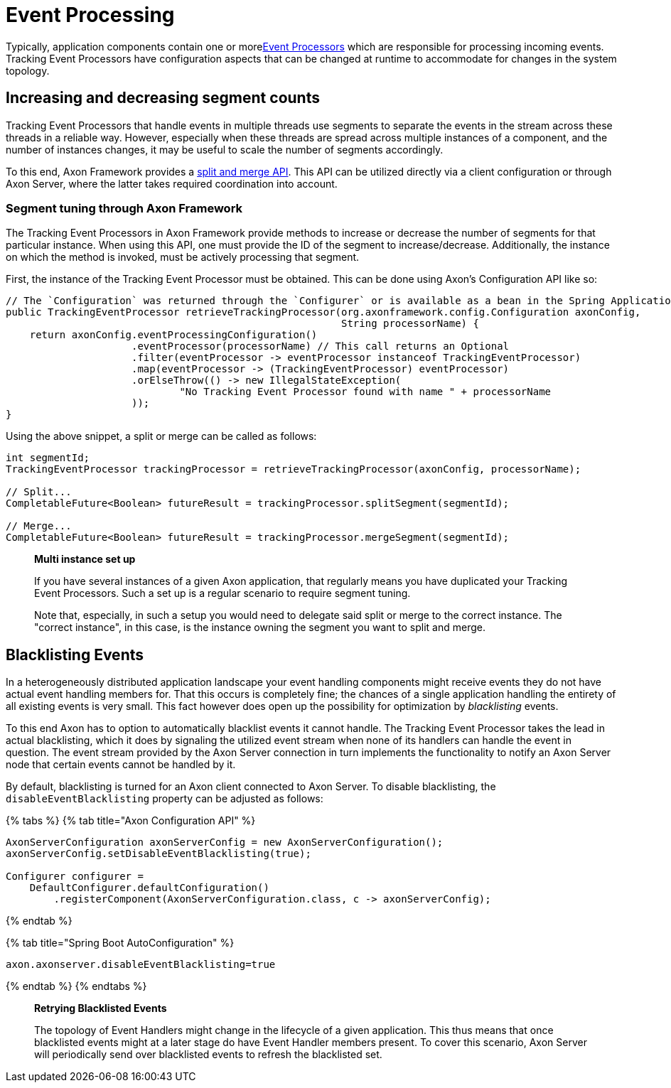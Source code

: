 = Event Processing

Typically, application components contain one or morexref:../events/event-processors/README.adoc[Event Processors] which are responsible for processing incoming events.
Tracking Event Processors have configuration aspects that can be changed at runtime to accommodate for changes in the system topology.

== Increasing and decreasing segment counts +++<a id="increasing-and-decreasing-segment-counts">++++++</a>+++

Tracking Event Processors that handle events in multiple threads use segments to separate the events in the stream across these threads in a reliable way.
However, especially when these threads are spread across multiple instances of a component, and the number of instances changes, it may be useful to scale the number of segments accordingly.

To this end, Axon Framework provides a link:../events/event-processors/streaming.md#splitting-and-merging-segments[split and merge API].
This API can be utilized directly via a client configuration or through Axon Server, where the latter takes required coordination into account.

=== Segment tuning through Axon Framework +++<a id="segment-tuning-through-axon-framework">++++++</a>+++

The Tracking Event Processors in Axon Framework provide methods to increase or decrease the number of segments for that particular instance.
When using this API, one must provide the ID of the segment to increase/decrease.
Additionally, the instance on which the method is invoked, must be actively processing that segment.

First, the instance of the Tracking Event Processor must be obtained.
This can be done using Axon's Configuration API like so:

[,java]
----
// The `Configuration` was returned through the `Configurer` or is available as a bean in the Spring Application Context
public TrackingEventProcessor retrieveTrackingProcessor(org.axonframework.config.Configuration axonConfig,
                                                        String processorName) {
    return axonConfig.eventProcessingConfiguration()
                     .eventProcessor(processorName) // This call returns an Optional
                     .filter(eventProcessor -> eventProcessor instanceof TrackingEventProcessor)
                     .map(eventProcessor -> (TrackingEventProcessor) eventProcessor)
                     .orElseThrow(() -> new IllegalStateException(
                             "No Tracking Event Processor found with name " + processorName
                     ));
}
----

Using the above snippet, a split or merge can be called as follows:

[,java]
----
int segmentId;
TrackingEventProcessor trackingProcessor = retrieveTrackingProcessor(axonConfig, processorName);

// Split...
CompletableFuture<Boolean> futureResult = trackingProcessor.splitSegment(segmentId);

// Merge...
CompletableFuture<Boolean> futureResult = trackingProcessor.mergeSegment(segmentId);
----

____
*Multi instance set up*

If you have several instances of a given Axon application, that regularly means you have duplicated your Tracking Event Processors.
Such a set up is a regular scenario to require segment tuning.

Note that, especially, in such a setup you would need to delegate said split or merge to the correct instance.
The "correct instance", in this case, is the instance owning the segment you want to split and merge.
____

== Blacklisting Events +++<a id="blacklisting-events">++++++</a>+++

In a heterogeneously distributed application landscape your event handling components might receive events they do not have actual event handling members for.
That this occurs is completely fine;
the chances of a single application handling the entirety of all existing events is very small.
This fact however does open up the possibility for optimization by _blacklisting_ events.‌

To this end Axon has to option to automatically blacklist events it cannot handle.
The Tracking Event Processor takes the lead in actual blacklisting, which it does by signaling the utilized event stream when none of its handlers can handle the event in question.
The event stream provided by the Axon Server connection in turn implements the functionality to notify an Axon Server node that certain events cannot be handled by it.‌

By default, blacklisting is turned for an Axon client connected to Axon Server.
To disable blacklisting, the `disableEventBlacklisting` property can be adjusted as follows:

{% tabs %} {% tab title="Axon Configuration API" %}

[,java]
----
AxonServerConfiguration axonServerConfig = new AxonServerConfiguration();
axonServerConfig.setDisableEventBlacklisting(true);

Configurer configurer =
    DefaultConfigurer.defaultConfiguration()
        .registerComponent(AxonServerConfiguration.class, c -> axonServerConfig);
----

{% endtab %}

{% tab title="Spring Boot AutoConfiguration" %}

[,text]
----
axon.axonserver.disableEventBlacklisting=true
----

{% endtab %} {% endtabs %}

____
*Retrying Blacklisted Events*

The topology of Event Handlers might change in the lifecycle of a given application.
This thus means that once blacklisted events might at a later stage do have Event Handler members present.
To cover this scenario, Axon Server will periodically send over blacklisted events to refresh the blacklisted set.
____
